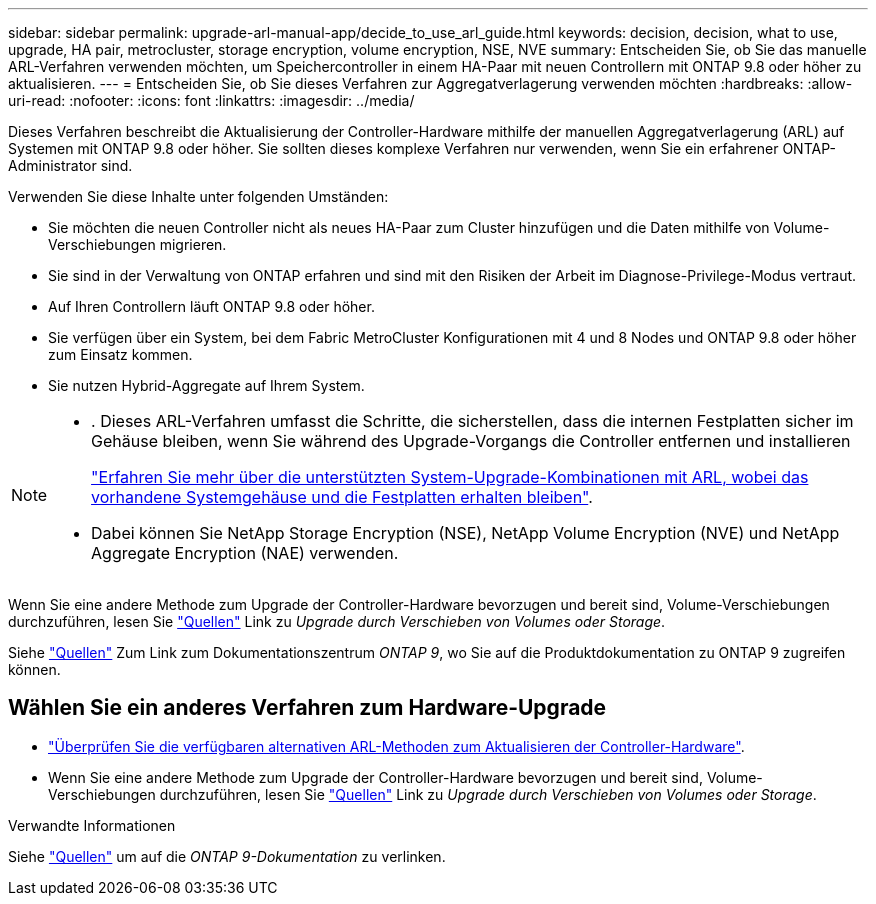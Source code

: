 ---
sidebar: sidebar 
permalink: upgrade-arl-manual-app/decide_to_use_arl_guide.html 
keywords: decision, decision, what to use, upgrade, HA pair, metrocluster, storage encryption, volume encryption, NSE, NVE 
summary: Entscheiden Sie, ob Sie das manuelle ARL-Verfahren verwenden möchten, um Speichercontroller in einem HA-Paar mit neuen Controllern mit ONTAP 9.8 oder höher zu aktualisieren. 
---
= Entscheiden Sie, ob Sie dieses Verfahren zur Aggregatverlagerung verwenden möchten
:hardbreaks:
:allow-uri-read: 
:nofooter: 
:icons: font
:linkattrs: 
:imagesdir: ../media/


[role="lead"]
Dieses Verfahren beschreibt die Aktualisierung der Controller-Hardware mithilfe der manuellen Aggregatverlagerung (ARL) auf Systemen mit ONTAP 9.8 oder höher. Sie sollten dieses komplexe Verfahren nur verwenden, wenn Sie ein erfahrener ONTAP-Administrator sind.

Verwenden Sie diese Inhalte unter folgenden Umständen:

* Sie möchten die neuen Controller nicht als neues HA-Paar zum Cluster hinzufügen und die Daten mithilfe von Volume-Verschiebungen migrieren.
* Sie sind in der Verwaltung von ONTAP erfahren und sind mit den Risiken der Arbeit im Diagnose-Privilege-Modus vertraut.
* Auf Ihren Controllern läuft ONTAP 9.8 oder höher.
* Sie verfügen über ein System, bei dem Fabric MetroCluster Konfigurationen mit 4 und 8 Nodes und ONTAP 9.8 oder höher zum Einsatz kommen.
* Sie nutzen Hybrid-Aggregate auf Ihrem System.


[NOTE]
====
* . Dieses ARL-Verfahren umfasst die Schritte, die sicherstellen, dass die internen Festplatten sicher im Gehäuse bleiben, wenn Sie während des Upgrade-Vorgangs die Controller entfernen und installieren
+
link:../upgrade-arl-auto-affa900/decide_to_use_the_aggregate_relocation_guide.html#supported-systems-in-chassis["Erfahren Sie mehr über die unterstützten System-Upgrade-Kombinationen mit ARL, wobei das vorhandene Systemgehäuse und die Festplatten erhalten bleiben"].

* Dabei können Sie NetApp Storage Encryption (NSE), NetApp Volume Encryption (NVE) und NetApp Aggregate Encryption (NAE) verwenden.


====
Wenn Sie eine andere Methode zum Upgrade der Controller-Hardware bevorzugen und bereit sind, Volume-Verschiebungen durchzuführen, lesen Sie link:other_references.html["Quellen"] Link zu _Upgrade durch Verschieben von Volumes oder Storage_.

Siehe link:other_references.html["Quellen"] Zum Link zum Dokumentationszentrum _ONTAP 9_, wo Sie auf die Produktdokumentation zu ONTAP 9 zugreifen können.



== Wählen Sie ein anderes Verfahren zum Hardware-Upgrade

* link:../upgrade-arl/index.html["Überprüfen Sie die verfügbaren alternativen ARL-Methoden zum Aktualisieren der Controller-Hardware"].
* Wenn Sie eine andere Methode zum Upgrade der Controller-Hardware bevorzugen und bereit sind, Volume-Verschiebungen durchzuführen, lesen Sie link:other_references.html["Quellen"] Link zu _Upgrade durch Verschieben von Volumes oder Storage_.


.Verwandte Informationen
Siehe link:other_references.html["Quellen"] um auf die _ONTAP 9-Dokumentation_ zu verlinken.
